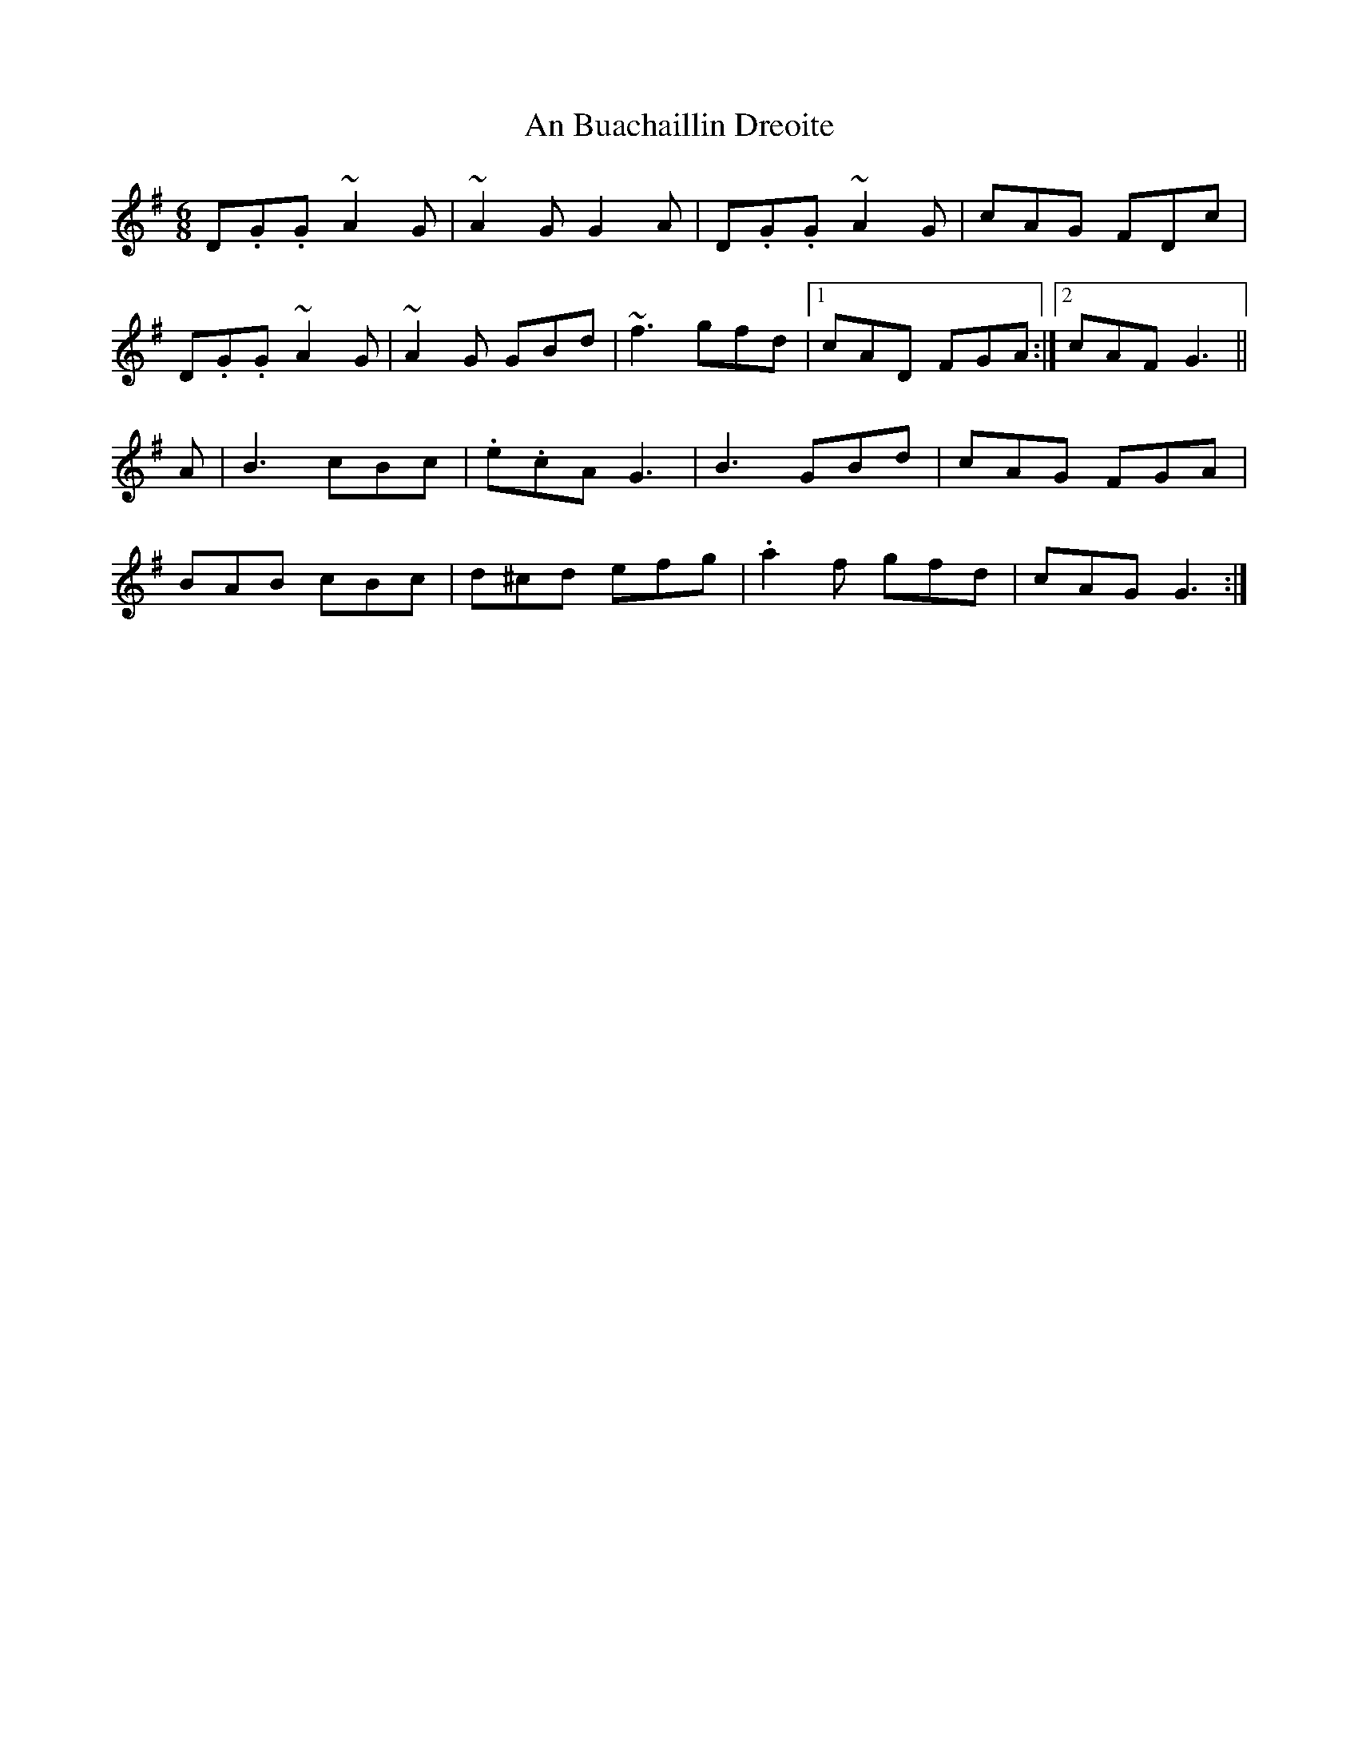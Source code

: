 X: 1149
T: An Buachaillin Dreoite
R: jig
M: 6/8
K: Gmajor
D.G.G ~A2 G|~A2 G G2 A|D.G.G ~A2 G|cAG FDc|
D.G.G ~A2 G|~A2 G GBd|~f3 gfd|1 cAD FGA:|2 cAF G3||
A|B3 cBc|.e.cA G3|B3 GBd|cAG FGA|
BAB cBc|d^cd efg|.a2 f gfd|cAG G3:|

